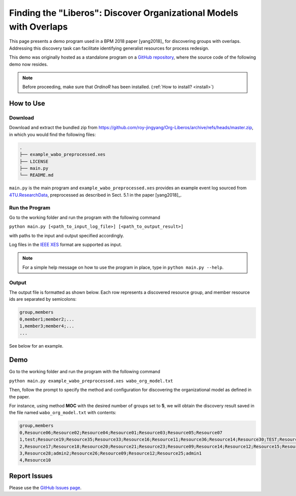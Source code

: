 .. _examples_2018liberos:

Finding the "Liberos": Discover Organizational Models with Overlaps
===================================================================

This page presents a demo program used in a BPM 2018 paper [yang2018]_
for discovering groups with overlaps. Addressing this discovery task can
facilitate identifying generalist resources for process redesign.

This demo was originally hosted as a standalone program on a 
`GitHub repository <https://github.com/roy-jingyang/Org-Liberos>`_, where
the source code of the following demo now resides.

.. note::
   Before proceeding, make sure that *OrdinoR* has been installed.
   (:ref:`How to install? <install>`)

How to Use
----------

Download
^^^^^^^^
Download and extract the bundled zip from 
`<https://github.com/roy-jingyang/Org-Liberos/archive/refs/heads/master.zip>`_,
in which you would find the following files:

.. code-block:: bash

    .
    ├── example_wabo_preprocessed.xes
    ├── LICENSE
    ├── main.py
    └── README.md

``main.py`` is the main program and ``example_wabo_preprocessed.xes`` 
provides an example event log sourced from 
`4TU.ResearchData <https://data.4tu.nl/repository/uuid:a07386a5-7be3-4367-9535-70bc9e77dbe6>`_,
preprocessed as described in Sect. 5.1 in the paper [yang2018]_.

Run the Program
^^^^^^^^^^^^^^^
Go to the working folder and run the program with the following command

``python main.py [<path_to_input_log_file>] [<path_to_output_result>]``

with paths to the input and output specified accordingly.

Log files in the `IEEE XES <https://xes-standard.org/>`_ format are 
supported as input.

.. note::

    For a simple help message on how to use the program in place, type in
    ``python main.py --help``.

Output
^^^^^^
The output file is formatted as shown below. Each row represents a 
discovered resource group, and member resource ids are separated by
semicolons:

.. code-block:: bash

    group,members
    0,member1;member2;...
    1,member3;member4;...
    ...

See below for an example.

Demo
----
Go to the working folder and run the program with the following command

``python main.py example_wabo_preprocessed.xes wabo_org_model.txt``

Then, follow the prompt to specify the method and configuration for 
discovering the organizational model as defined in the paper.

For instance, using method **MOC** with the desired number of groups set 
to **5**, we will obtain the discovery result saved in the file named 
``wabo_org_model.txt`` with contents:

.. code-block:: bash

    group,members
    0,Resource06;Resource02;Resource04;Resource01;Resource03;Resource05;Resource07
    1,test;Resource19;Resource35;Resource33;Resource16;Resource11;Resource36;Resource14;Resource30;TEST;Resource31;Resource01;Resource40;Resource15;Resource38;admin3;Resource34;Resource27;Resource29;Resource37;Resource32;admin2;Resource24;Resource26;Resource08;Resource25
    2,Resource17;Resource18;Resource20;Resource21;Resource23;Resource09;Resource14;Resource12;Resource15;Resource16;Resource11;Resource13;Resource08;Resource22
    3,Resource28;admin2;Resource26;Resource09;Resource12;Resource25;admin1
    4,Resource10

Report Issues
-------------
Please use the `GitHub Issues page
<https://github.com/roy-jingyang/Org-Liberos/issues>`_.
